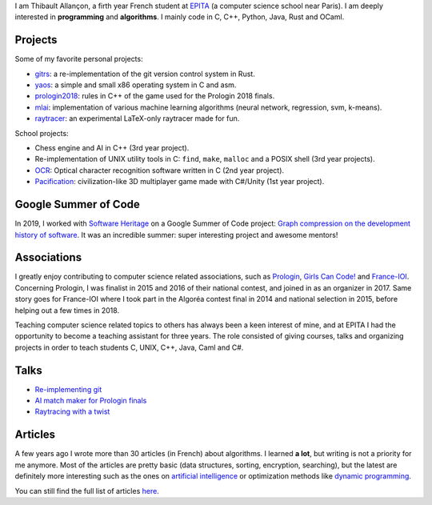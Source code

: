 I am Thibault Allançon, a firth year French student at `EPITA
<http://www.epita.fr/>`__ (a computer science school near Paris).  I am deeply
interested in **programming** and **algorithms**. I mainly code in C, C++,
Python, Java, Rust and OCaml.

Projects
~~~~~~~~

Some of my favorite personal projects:

-  `gitrs <https://github.com/haltode/gitrs>`__: a re-implementation of
   the git version control system in Rust.
-  `yaos <https://github.com/haltode/yaos>`__: a simple and small x86
   operating system in C and asm.
-  `prologin2018 <https://github.com/prologin/prologin2018>`__: rules in
   C++ of the game used for the Prologin 2018 finals.
-  `mlai <https://github.com/haltode/mlai>`__: implementation of various
   machine learning algorithms (neural network, regression, svm,
   k-means).
-  `raytracer <https://github.com/haltode/raytracer>`__: an experimental
   LaTeX-only raytracer made for fun.

School projects:

-  Chess engine and AI in C++ (3rd year project).
-  Re-implementation of UNIX utility tools in C: ``find``, ``make``, ``malloc``
   and a POSIX shell (3rd year projects).
-  `OCR <https://github.com/haltode/OCR>`__: Optical character
   recognition software written in C (2nd year project).
-  `Pacification <https://github.com/haltode/Pacification>`__:
   civilization-like 3D multiplayer game made with C#/Unity (1st year project).

Google Summer of Code
~~~~~~~~~~~~~~~~~~~~~

In 2019, I worked with `Software Heritage <https://www.softwareheritage.org/>`_
on a Google Summer of Code project: `Graph compression on the development
history of software </gsoc2019.html>`_. It was an incredible summer: super
interesting project and awesome mentors!

Associations
~~~~~~~~~~~~

I greatly enjoy contributing to computer science related associations, such as
`Prologin <https://prologin.org/>`__, `Girls Can Code!
<https://girlscancode.fr/>`__ and `France-IOI <http://www.france-ioi.org/>`__.
Concerning Prologin, I was finalist in 2015 and 2016 of their national contest,
and joined in as an organizer in 2017. Same story goes for France-IOI where I
took part in the Algoréa contest final in 2014 and national selection in 2015,
before helping out a few times in 2018.

Teaching computer science related topics to others has always been a keen
interest of mine, and at EPITA I had the opportunity to become a teaching
assistant for three years. The role consisted of giving courses, talks and
organizing projects in order to teach students C, UNIX, C++, Java, Caml and C#.

Talks
~~~~~

-  `Re-implementing git </upload/reimplementing_git.pdf>`__
-  `AI match maker for Prologin finals </upload/stechec2.pdf>`__
-  `Raytracing with a twist </upload/raytracing_twist.pdf>`__

Articles
~~~~~~~~

A few years ago I wrote more than 30 articles (in French) about
algorithms. I learned **a lot**, but writing is not a priority for me
anymore. Most of the articles are pretty basic (data structures,
sorting, encryption, searching), but the latest are definitely more
interesting such as the ones on `artificial
intelligence <algo/ia/apprentissage_artificiel/introduction.html>`__ or
optimization methods like `dynamic
programming </algo/general/approche/dynamique.html>`__.

You can still find the full list of articles `here </articles.html>`__.
